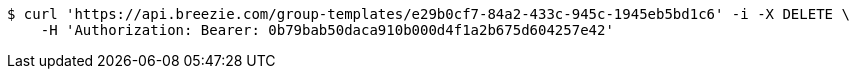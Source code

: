 [source,bash]
----
$ curl 'https://api.breezie.com/group-templates/e29b0cf7-84a2-433c-945c-1945eb5bd1c6' -i -X DELETE \
    -H 'Authorization: Bearer: 0b79bab50daca910b000d4f1a2b675d604257e42'
----
